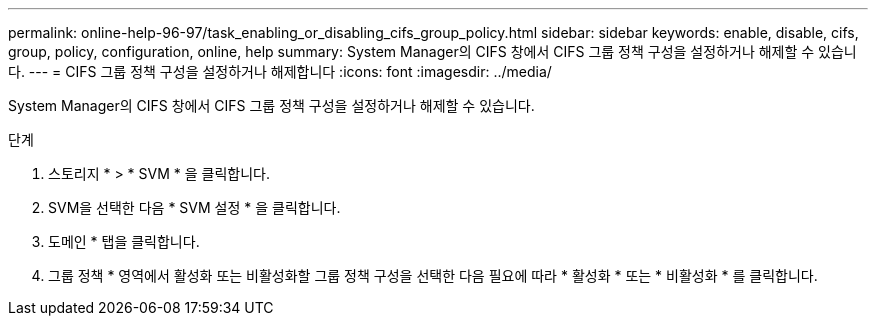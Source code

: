 ---
permalink: online-help-96-97/task_enabling_or_disabling_cifs_group_policy.html 
sidebar: sidebar 
keywords: enable, disable, cifs, group, policy, configuration, online, help 
summary: System Manager의 CIFS 창에서 CIFS 그룹 정책 구성을 설정하거나 해제할 수 있습니다. 
---
= CIFS 그룹 정책 구성을 설정하거나 해제합니다
:icons: font
:imagesdir: ../media/


[role="lead"]
System Manager의 CIFS 창에서 CIFS 그룹 정책 구성을 설정하거나 해제할 수 있습니다.

.단계
. 스토리지 * > * SVM * 을 클릭합니다.
. SVM을 선택한 다음 * SVM 설정 * 을 클릭합니다.
. 도메인 * 탭을 클릭합니다.
. 그룹 정책 * 영역에서 활성화 또는 비활성화할 그룹 정책 구성을 선택한 다음 필요에 따라 * 활성화 * 또는 * 비활성화 * 를 클릭합니다.

